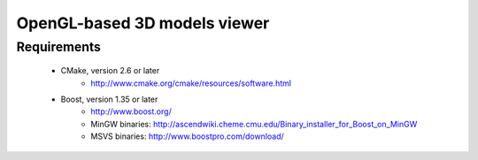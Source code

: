 =====
OpenGL-based 3D models viewer
=====

Requirements
------------    

 * CMake, version 2.6 or later
    * http://www.cmake.org/cmake/resources/software.html
 
 * Boost, version 1.35 or later
    * http://www.boost.org/
    * MinGW binaries: http://ascendwiki.cheme.cmu.edu/Binary_installer_for_Boost_on_MinGW
    * MSVS binaries: http://www.boostpro.com/download/
